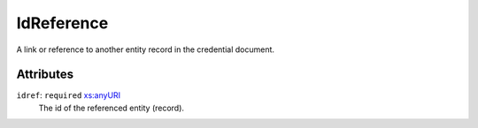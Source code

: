 .. _idreference-type:

IdReference
===========

A link or reference to another entity record in the credential document.

Attributes
-----------

``idref``: ``required`` `xs:anyURI <https://www.w3.org/TR/xmlschema11-2/#anyURI>`_
	The id of the referenced entity (record).


